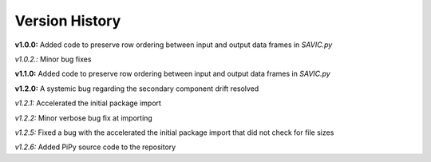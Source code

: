 .. role:: math(raw)
    :format: latex html

#######
Version History
#######

**v1.0.0:** Added code to preserve row ordering between input and output data frames in *SAVIC.py*

*v1.0.2.:* Minor bug fixes

**v1.1.0:** Added code to preserve row ordering between input and output data frames in *SAVIC.py*

**v1.2.0:** A systemic bug regarding the secondary component drift resolved 

*v1.2.1:* Accelerated the initial package import 

*v1.2.2:* Minor verbose bug fix at importing 

*v1.2.5:* Fixed a bug with the accelerated the initial package import that did not check for file sizes

*v1.2.6:* Added PiPy source code to the repository 
